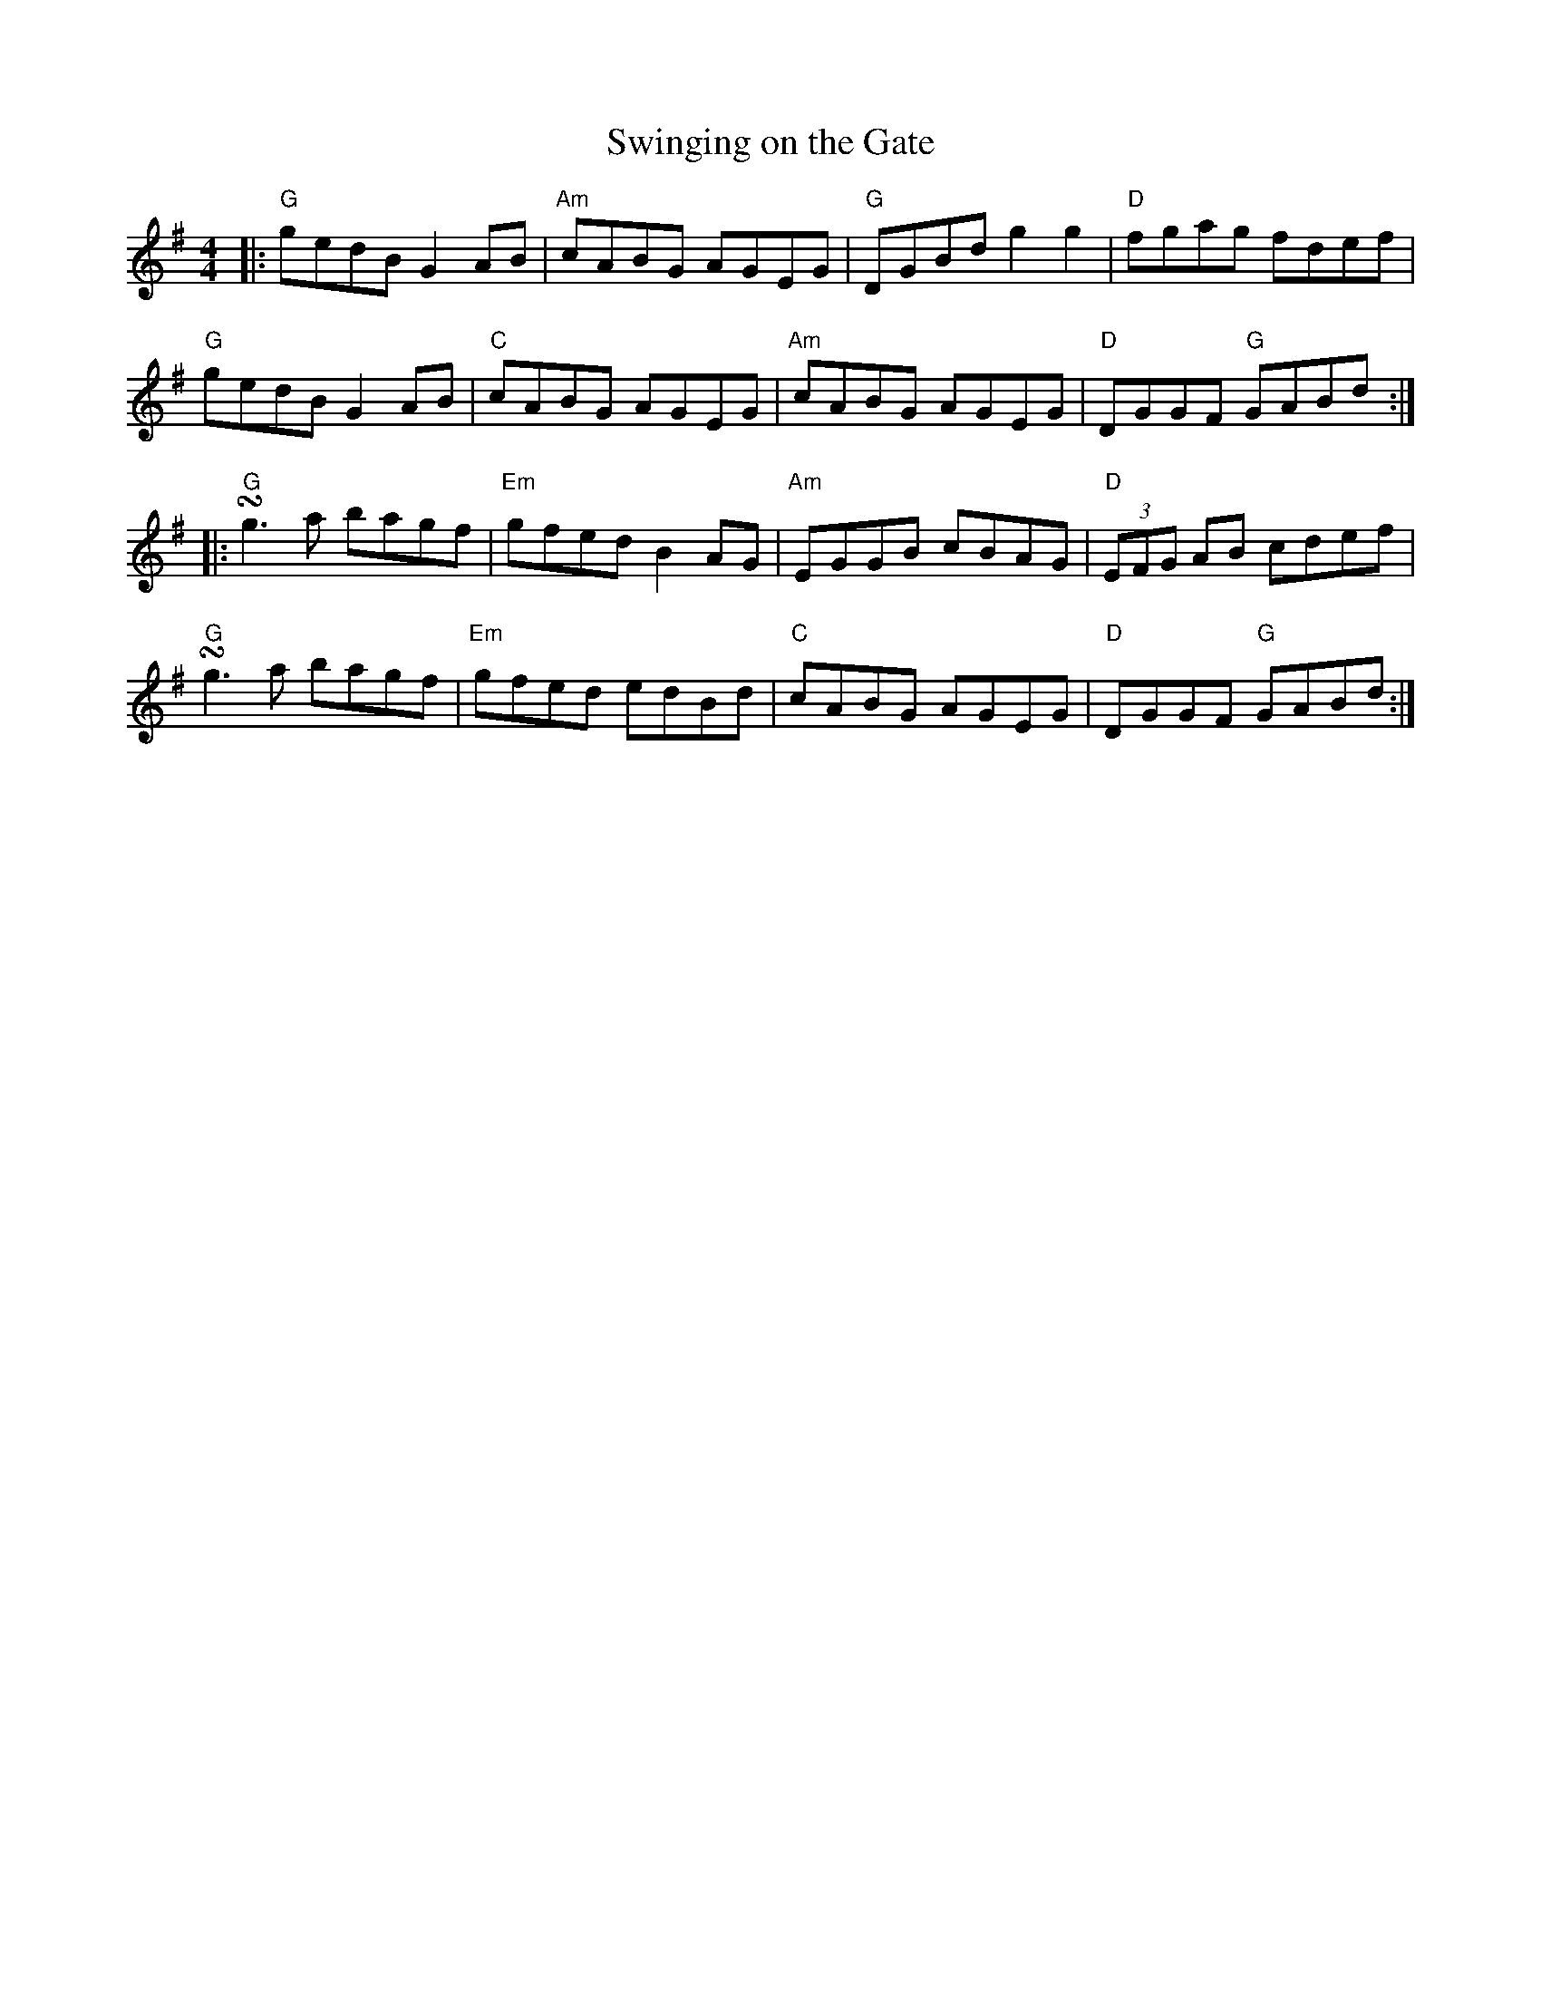 X:11202
T:Swinging on the Gate
R:Reel
B:Tuneworks Tunebook (https://www.tuneworks.co.uk/)
G:Tuneworks
Z:Jon Warbrick <jon.warbrick@googlemail.com>
M:4/4
L:1/8
K:G
|: "G"gedB G2 AB | "Am"cABG AGEG | "G"DGBd g2 g2 | "D"fgag fdef | 
"G"gedB G2 AB | "C"cABG AGEG | "Am"cABG AGEG | "D"DGGF  "G"GABd :|
|: "G"!turn!g3 a bagf | "Em"gfed B2 AG | "Am"EGGB cBAG | "D"(3EFG AB cdef | 
"G"!turn!g3 a bagf | "Em"gfed edBd | "C"cABG AGEG | "D"DGGF "G"GABd :| 
